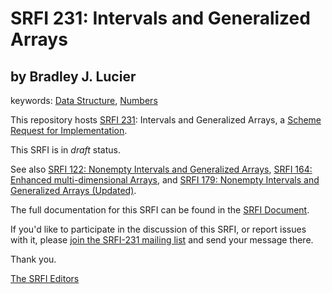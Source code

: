 * SRFI 231: Intervals and Generalized Arrays

** by Bradley J. Lucier



keywords: [[https://srfi.schemers.org/?keywords=data-structure][Data Structure]], [[https://srfi.schemers.org/?keywords=numbers][Numbers]]

This repository hosts [[https://srfi.schemers.org/srfi-231/][SRFI 231]]: Intervals and Generalized Arrays, a [[https://srfi.schemers.org/][Scheme Request for Implementation]].

This SRFI is in /draft/ status.

See also [[https://srfi.schemers.org/srfi-122/][SRFI 122: Nonempty Intervals and Generalized Arrays]], [[https://srfi.schemers.org/srfi-164/][SRFI 164: Enhanced multi-dimensional Arrays]], and [[https://srfi.schemers.org/srfi-179/][SRFI 179: Nonempty Intervals and Generalized Arrays (Updated)]].

The full documentation for this SRFI can be found in the [[https://srfi.schemers.org/srfi-231/srfi-231.html][SRFI Document]].

If you'd like to participate in the discussion of this SRFI, or report issues with it, please [[https://srfi.schemers.org/srfi-231/][join the SRFI-231 mailing list]] and send your message there.

Thank you.


[[mailto:srfi-editors@srfi.schemers.org][The SRFI Editors]]
